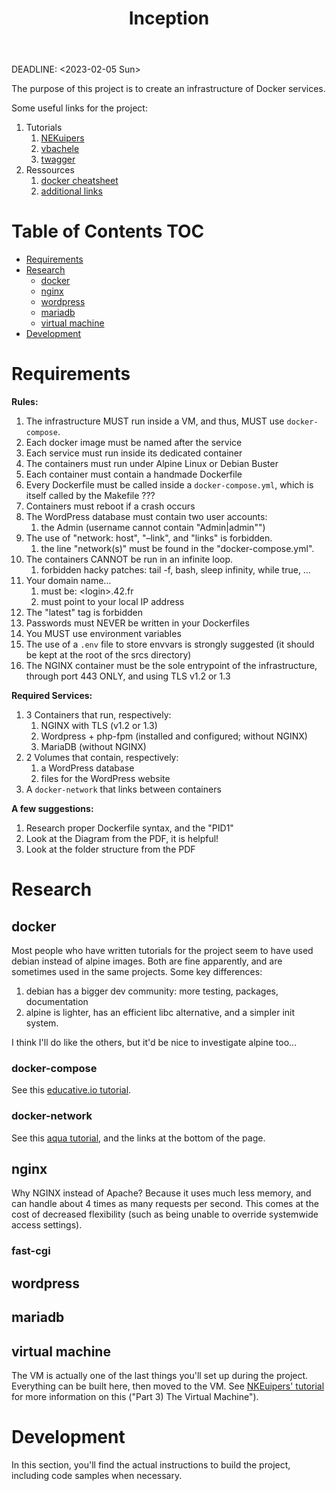 #+title: Inception
DEADLINE: <2023-02-05 Sun>

The purpose of this project is to create an infrastructure of Docker
services.

Some useful links for the project:
 1) Tutorials
    1) [[https://github.com/NEKuipers/Inception/blob/master/Inception_guide.txt][NEKuipers]]
    2) [[https://github.com/vbachele/Inception][vbachele]]
    3) [[https://github.com/twagger/inception][twagger]]
 2) Ressources
    1) [[https://kapeli.com/cheat_sheets/Dockerfile.docset/Contents/Resources/Documents/index][docker cheatsheet]]
    2) [[https://discord.com/channels/831591290311409738/964254222105346048][additional links]]

* Table of Contents :TOC:
- [[#requirements][Requirements]]
- [[#research][Research]]
  - [[#docker][docker]]
  - [[#nginx][nginx]]
  - [[#wordpress][wordpress]]
  - [[#mariadb][mariadb]]
  - [[#virtual-machine][virtual machine]]
- [[#development][Development]]

* Requirements
*Rules:*
 1) The infrastructure MUST run inside a VM, and thus, MUST use
    ~docker-compose~.
 2) Each docker image must be named after the service
 3) Each service must run inside its dedicated container
 4) The containers must run under Alpine Linux or Debian Buster
 5) Each container must contain a handmade Dockerfile
 6) Every Dockerfile must be called inside a ~docker-compose.yml~,
    which is itself called by the Makefile ???
 7) Containers must reboot if a crash occurs
 8) The WordPress database must contain two user accounts:
    1) the Admin (username cannot contain "Admin|admin"")
 9) The use of "network: host", "--link", and "links" is forbidden.
    1) the line "network(s)" must be found in the "docker-compose.yml".
 10) The containers CANNOT be run in an infinite loop.
     1) forbidden hacky patches: tail -f, bash, sleep infinity, while
        true, ...
 11) Your domain name...
     1) must be: <login>.42.fr
     2) must point to your local IP address
 12) The "latest" tag is forbidden
 13) Passwords must NEVER be written in your Dockerfiles
 14) You MUST use environment variables
 15) The use of a ~.env~ file to store envvars is strongly suggested
     (it should be kept at the root of the srcs directory)
 16) The NGINX container must be the sole entrypoint of the
     infrastructure, through port 443 ONLY, and using TLS v1.2 or 1.3

*Required Services:*
 1) 3 Containers that run, respectively:
    1) NGINX with TLS (v1.2 or 1.3)
    2) Wordpress + php-fpm (installed and configured; without NGINX)
    3) MariaDB (without NGINX)
 2) 2 Volumes that contain, respectively:
    1) a WordPress database
    2) files for the WordPress website
 3) A ~docker-network~ that links between containers

*A few suggestions:*
 1) Research proper Dockerfile syntax, and the "PID1"
 2) Look at the Diagram from the PDF, it is helpful!
 3) Look at the folder structure from the PDF
* Research
** docker
Most people who have written tutorials for the project seem to have
used debian instead of alpine images. Both are fine apparently, and
are sometimes used in the same projects. Some key differences:
 1) debian has a bigger dev community: more testing, packages, documentation
 2) alpine is lighter, has an efficient libc alternative, and a
    simpler init system.

I think I'll do like the others, but it'd be nice to investigate
alpine too...
*** docker-compose
See this [[https://www.educative.io/blog/docker-compose-tutorial][educative.io tutorial]].
*** docker-network
See this [[https://www.aquasec.com/cloud-native-academy/docker-container/docker-networking/][aqua tutorial]], and the links at the bottom of the page.
** nginx
Why NGINX instead of Apache? Because it uses much less memory, and can
handle about 4 times as many requests per second. This comes at the
cost of decreased flexibility (such as being unable to override
systemwide access settings).
*** fast-cgi
** wordpress
** mariadb
** virtual machine
The VM is actually one of the last things you'll set up during the
project. Everything can be built here, then moved to the VM. See
[[https://github.com/NEKuipers/Inception/blob/master/Inception_guide.txt][NKEuipers' tutorial]] for more information on this ("Part 3) The Virtual
Machine").
* Development
In this section, you'll find the actual instructions to build the
project, including code samples when necessary.
